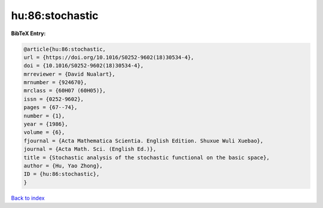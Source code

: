 hu:86:stochastic
================

.. :cite:t:`hu:86:stochastic`

.. bibliography:: ../../All.bib

**BibTeX Entry:**

.. code-block:: bibtex

   @article{hu:86:stochastic,
   url = {https://doi.org/10.1016/S0252-9602(18)30534-4},
   doi = {10.1016/S0252-9602(18)30534-4},
   mrreviewer = {David Nualart},
   mrnumber = {924670},
   mrclass = {60H07 (60H05)},
   issn = {0252-9602},
   pages = {67--74},
   number = {1},
   year = {1986},
   volume = {6},
   fjournal = {Acta Mathematica Scientia. English Edition. Shuxue Wuli Xuebao},
   journal = {Acta Math. Sci. (English Ed.)},
   title = {Stochastic analysis of the stochastic functional on the basic space},
   author = {Hu, Yao Zhong},
   ID = {hu:86:stochastic},
   }

`Back to index <../index>`_
